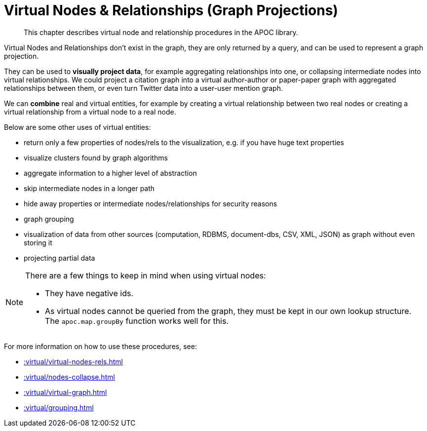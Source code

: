 [[virtual]]
= Virtual Nodes & Relationships (Graph Projections)
:description: This chapter describes virtual node and relationship procedures in the APOC library.

[abstract]
--
{description}
--

Virtual Nodes and Relationships don't exist in the graph, they are only returned by a query, and can be used to represent a graph projection.

They can be used to **visually project data**, for example aggregating relationships into one, or collapsing intermediate nodes into virtual relationships.
We could project a citation graph into a virtual author-author or paper-paper graph with aggregated relationships between them, or even turn Twitter data into a user-user mention graph.

We can **combine** real and virtual entities, for example by creating a virtual relationship between two real nodes or creating a virtual relationship from a virtual node to a real node.

Below are some other uses of virtual entities:

- return only a few properties of nodes/rels to the visualization, e.g. if you have huge text properties
- visualize clusters found by graph algorithms
- aggregate information to a higher level of abstraction
- skip intermediate nodes in a longer path
- hide away properties or intermediate nodes/relationships for security reasons
- graph grouping
- visualization of data from other sources (computation, RDBMS, document-dbs, CSV, XML, JSON) as graph without even storing it
- projecting partial data


[NOTE]
====
There are a few things to keep in mind when using virtual nodes:

* They have negative ids.
* As virtual nodes cannot be queried from the graph, they must be kept in our own lookup structure.
The `apoc.map.groupBy` function works well for this.
====

For more information on how to use these procedures, see:

* xref::virtual/virtual-nodes-rels.adoc[]
* xref::virtual/nodes-collapse.adoc[]
* xref::virtual/virtual-graph.adoc[]
* xref::virtual/grouping.adoc[]
